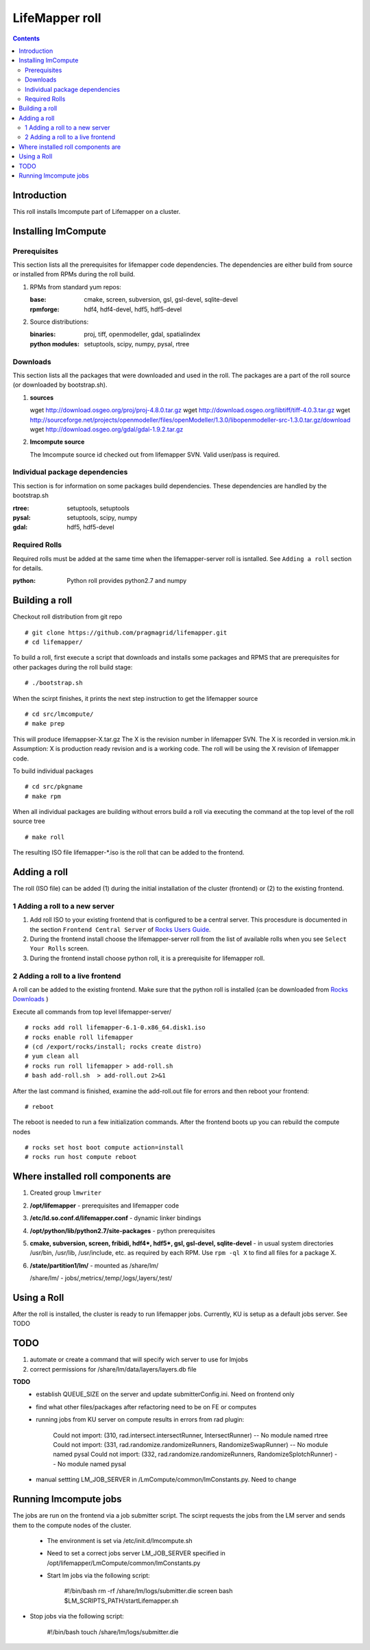 .. hightlight:: rest

LifeMapper roll
===============
.. contents::

Introduction
---------------
This roll installs lmcompute part of Lifemapper on a cluster. 

Installing lmCompute
---------------------

Prerequisites
~~~~~~~~~~~~~~~
This section lists all the prerequisites for lifemapper code dependencies.
The dependencies are either build from source or installed from RPMs
during the roll build.

#. RPMs from standard yum repos:

   :base:     cmake, screen, subversion, gsl, gsl-devel, sqlite-devel
   :rpmforge: hdf4, hdf4-devel, hdf5, hdf5-devel 


#. Source distributions:

   :binaries: proj, tiff, openmodeller, gdal, spatialindex
   :python modules: setuptools, scipy, numpy, pysal, rtree

Downloads
~~~~~~~~~~~~~
This section lists all the packages that were downloaded and used in the roll.
The packages are a part of the roll source (or downloaded by bootstrap.sh).

#. **sources**  ::   

   wget http://download.osgeo.org/proj/proj-4.8.0.tar.gz  
   wget http://download.osgeo.org/libtiff/tiff-4.0.3.tar.gz  
   wget http://sourceforge.net/projects/openmodeller/files/openModeller/1.3.0/libopenmodeller-src-1.3.0.tar.gz/download  
   wget http://download.osgeo.org/gdal/gdal-1.9.2.tar.gz  

#. **lmcompute source**   ::

   The lmcompute source id checked out from lifemapper SVN. Valid user/pass is required.
   
Individual package dependencies
~~~~~~~~~~~~~~~~~~~~~~~~~~~~~~

This section is for information on some packages build dependencies. These dependencies are handled
by the bootstrap.sh

:**rtree**: setuptools, setuptools
:**pysal**: setuptools, scipy, numpy
:**gdal**:  hdf5, hdf5-devel

Required Rolls
~~~~~~~~~~~~~~~

Required rolls must be added at the same time when the  lifemapper-server roll is isntalled.
See ``Adding a roll`` section for details.

:**python**:    Python roll provides python2.7 and numpy


Building a roll
------------------

Checkout roll distribution from git repo :: 

   # git clone https://github.com/pragmagrid/lifemapper.git 
   # cd lifemapper/

To build a roll, first execute a script that downloads and installs some packages
and RPMS that are prerequisites for other packages during the roll build stage: ::

   # ./bootstrap.sh  

When the scirpt finishes, it prints the next step instruction to get the lifemapper source ::  

   # cd src/lmcompute/
   # make prep

This will produce lifemappser-X.tar.gz
The X is the revision number in lifemapper SVN. The X is recorded in version.mk.in
Assumption: X is production ready revision and is a working code.
The roll will be using the X revision of lifemapper code.

To build individual packages ::

   # cd src/pkgname 
   # make rpm 

When all individual packages are building without errors build a roll via
executing the command at the top level of the roll source tree ::

   # make roll

The resulting ISO file lifemapper-*.iso is the roll that can be added to the
frontend.

Adding a roll
--------------
The roll (ISO file) can be added (1) during the initial installation of the cluster (frontend)
or (2) to the existing frontend.


1 Adding a roll to a new server
~~~~~~~~~~~~~~~~~~~~~~~~~~~~~~

#. Add roll ISO to your existing frontend that is configured to be
   a central server. This procesdure is documented in the section ``Frontend 
   Central Server`` of `Rocks Users Guide <http://central6.rocksclusters.org/roll-documentation/base/6.1.1/>`_.

#. During the frontend install choose the lifemapper-server roll from the list of available rolls
   when you see ``Select Your Rolls`` screen.

#. During the frontend install choose python roll, it is a prerequisite for lifemapper roll.

2 Adding a roll to a live frontend
~~~~~~~~~~~~~~~~~~~~~~~~~~~~~~~~~~

A roll can be added to the existing frontend.
Make sure that the python roll is installed (can be downloaded from
`Rocks Downloads <http://www.rocksclusters.org/wordpress/?page_id=80>`_ )

Execute all commands from top level lifemapper-server/ ::

   # rocks add roll lifemapper-6.1-0.x86_64.disk1.iso   
   # rocks enable roll lifemapper
   # (cd /export/rocks/install; rocks create distro)  
   # yum clean all
   # rocks run roll lifemapper > add-roll.sh  
   # bash add-roll.sh  > add-roll.out 2>&1

After the  last command  is finished, examine the add-roll.out file for errors
and then reboot your frontend: ::

   # reboot

The reboot is needed to run a few initialization commands.
After the frontend boots up you can rebuild the compute nodes ::  

   # rocks set host boot compute action=install
   # rocks run host compute reboot 

Where installed roll components are
------------------------------------

#. Created group ``lmwriter``

#. **/opt/lifemapper** - prerequisites and lifemapper code

#. **/etc/ld.so.conf.d/lifemapper.conf** - dynamic linker bindings

#. **/opt/python/lib/python2.7/site-packages** - python prerequisites

#. **cmake, subversion, screen, fribidi, hdf4*, hdf5*, gsl, gsl-devel, 
   sqlite-devel** - in  usual system directories /usr/bin, /usr/lib, 
   /usr/include, etc. as required  by each RPM.  Use ``rpm -ql X`` to find all files for a package X.

#. **/state/partition1/lm/** -  mounted as /share/lm/

   /share/lm/ - jobs/,metrics/,temp/,logs/,layers/,test/

Using a Roll
-----------------

After the roll is installed, the cluster is ready to run lifemapper jobs.  
Currently, KU is setup as a default jobs server. See TODO 


TODO
---------

#. automate or create a command that will specify wich server to use for lmjobs

#. correct permissions for /share/lm/data/layers/layers.db file





**TODO**
  * establish QUEUE_SIZE on the server and update submitterConfig.ini. Need on frontend only
  * find what other files/packages after refactoring need to be on FE or computes 
  * running jobs from KU server on compute results in errors from rad plugin: 

          Could not import: (310, rad.intersect.intersectRunner, IntersectRunner) -- No module named rtree 
          Could not import: (331, rad.randomize.randomizeRunners, RandomizeSwapRunner) -- No module named pysal 
          Could not import: (332, rad.randomize.randomizeRunners, RandomizeSplotchRunner) -- No module named pysal 
          
  * manual settting LM_JOB_SERVER in /LmCompute/common/lmConstants.py. Need to change

Running lmcompute jobs
-----------------------

The jobs are run on the frontend via a job submitter script.
The scirpt requests the jobs from the LM server and sends them to the compute nodes of the cluster.

  * The environment is set via /etc/init.d/lmcompute.sh
  * Need to set a correct jobs server LM_JOB_SERVER  specified in /opt/lifemapper/LmCompute/common/lmConstants.py
  * Start lm jobs via the following script:

        #!/bin/bash  
        rm -rf /share/lm/logs/submitter.die  
        screen  
        bash $LM_SCRIPTS_PATH/startLifemapper.sh  

* Stop jobs via the following script:

        #!/bin/bash
        touch /share/lm/logs/submitter.die

